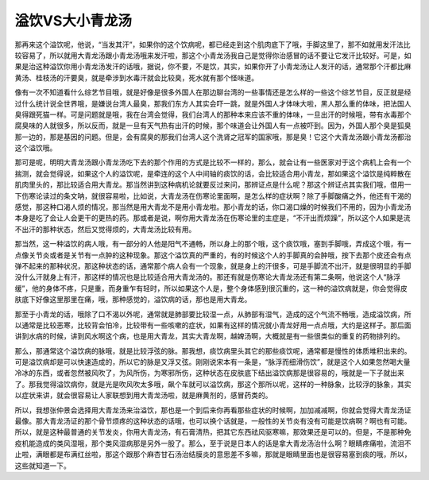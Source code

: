 溢饮VS大小青龙汤
==================

那再来这个溢饮呢，他说，“当发其汗”，如果你的这个饮病呢，都已经走到这个肌肉底下了哦，手脚这里了，那不如就用发汗法比较容易了，所以就用大青龙汤跟小青龙汤哦来发汗啦，那这个小青龙汤我自己是觉得你治感冒的话不要让它发汗比较好。可是，如果是治这种溢饮你用小青龙汤发汗的话哦，据说，你不要，不是饮，其实，如果你开了小青龙汤让人发汗的话，通常那个汗都比麻黄汤、桂枝汤的汗要臭，就是牵涉到水毒汗就会比较臭，死水就有那个怪味道。

像有一次不知道看什么综艺节目哦，就是好像是很多外国人在那边聊台湾的一些事情还是怎么样的一些这个综艺节目，反正就是经过什么统计说全世界哦，是嫌说台湾人最臭，那我们东方人其实会吓一跳，就是外国人才体味大啦，黑人那么重的体味，把法国人臭得跟死猫一样。可是问题就是哦，我在台湾会觉得，我们台湾人的那种本来应该不重的体味，一旦出汗的时候哦，带有水毒那个腐臭味的人就很多，所以反而，就是一旦有天气热有出汗的时候，那个味道会让外国人有一点被吓到。因为，外国人那个臭是狐臭那一边的，那是基因的问题。但是，会有腐臭的那我们台湾人这个洗肾之冠军的国家哦，那是臭！它这个大青龙汤跟小青龙汤都治这个溢饮哦。

那可是呢，明明大青龙汤跟小青龙汤吃下去的那个作用的方式是比较不一样的，那么，就会让有一些医家对于这个病机上会有一个揣测，就会觉得说，如果这个人的溢饮呢，是牵连的这个人中间轴的痰饮的话，会比较适合用小青龙，那如果这个溢饮是纯粹散在肌肉里头的，那比较适合用大青龙。那当然讲到这种病机论就要反过来问，那辨证点是什么呢？那这个辨证点其实我们哦，借用一下伤寒论读过的条文呐，就很容易啦，比如说，大青龙汤在伤寒论里面啊，是怎么样的症状啊？除了手脚酸痛之外，他还有干渴的感觉，那这种口渴人烦的情况，那当然是用大青龙不是用小青龙啦。那小青龙的话，你口渴口燥的时候我们不用的，因为小青龙汤本身是吃了会让人会更干的更热的药。那或者是说，啊你用大青龙汤在伤寒论里的主症是，“不汗出而烦躁”，所以这个人如果是流不出汗的那种状态，然后又觉得烦的，大青龙汤比较有用。

那当然，这一种溢饮的病人哦，有一部分的人他是阳气不通畅，所以身上的那个哦，这个痰饮哦，塞到手脚哦，弄成这个哦，有一点像关节炎或者是关节有一点肿的这种现象。那这个溢饮真的严重的，有的时候这个人的手脚真的会肿哦，按下去那个皮还会有点弹不起来的那种状况，那这种状态的话，通常那个病人会有一个现象，就是身上的汗很多，可是手脚流不出汗，就是很明显的手脚没什么汗就身上有汗，那这样的情况也是比较适合用大青龙汤的。那还有就是伤寒论大青龙汤还有第二条啊，他说这个人“脉浮缓”，他的身体不疼，只是重，而身重乍有轻时，所以如果这个人是，整个身体感到很沉重的，这一种的溢饮病就是，你会觉得皮肤底下好像这里那里在痛，哦，那种感觉的，溢饮病的话，那也是用大青龙。

那至于小青龙的话，哦除了口不渴以外呢，通常就是肺部要比较湿一点，从肺部有湿气，造成的这个气流不畅哦，造成溢饮病，所以通常是比较恶寒，比较背会怕冷，比较带有一些咳嗽的症状，如果有这样的情况就小青龙好用一点点哦，大约是这样子。那后面讲到水病的时候，讲到风水啊这个病，也是用大青龙，其实大青龙啊，越婢汤啊，大概就是有一些很类似的重复的药物排列的。

那么，那通常这个溢饮病的脉哦，就是比较浮弦的脉。那我想，痰饮病里头其它的那些痰饮呢，通常都是慢性的体质堆积出来的。可是溢饮病却是可以快速造成的，所以它的脉是又浮又弦。刚刚说宋本有一条是，“脉浮而细滑伤饮”，就是这个人如果忽然喝大量冷冰的东西，或者忽然被风吹了，为风所伤，为寒邪所伤，这种状态在皮肤底下结出溢饮病那是很容易的，哦就是一下子就出来了。那我觉得溢饮病你，就是光是吹风吹太多哦，飙个车就可以溢饮病，那这个那所以呢，这样的一种脉象，比较浮的脉象，其实以症状来讲，就会很容易让人家联想到用大青龙汤啦，就是麻黄剂的，感冒药类的。

所以，我想张仲景会选择用大青龙汤来治溢饮，那也是一个到后来你再看那些症状的时候啊，加加减减啊，你就会觉得大青龙汤证最像。那大青龙汤证的那个骨节烦疼的这种状态的话哦，也可以换个话就是，一般性的关节炎有没有可能是饮病啊？啊也有可能。所以，就是这种最普通的关节发炎，你用大青龙汤，有石膏清热，把其它东西祛风驱寒嘛，那效果还是可以的。但是，不是那种免疫机能造成的类风湿哦，那个类风湿病那是另外一股了。那么，至于说是日本人的话是拿大青龙汤治什么啊？眼睛疼痛啦，流泪不止啦，满眼都是布满红丝啦，那这个跟那个麻杏甘石汤治结膜炎的意思差不多嘛，那就是眼睛里面也是很容易塞到痰的哦，所以，这些就知道一下。
